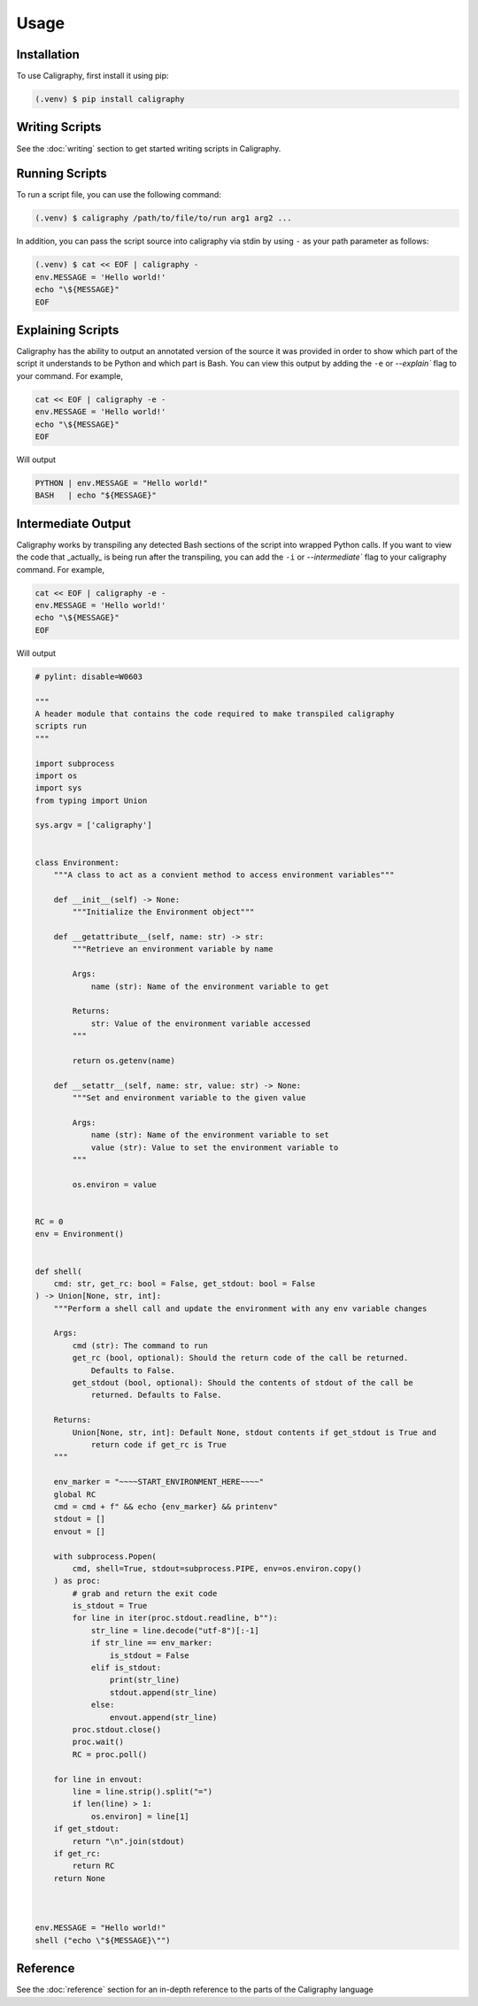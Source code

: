 Usage
=====

.. _installation:

Installation
------------

To use Caligraphy, first install it using pip:

.. code-block:: console

   (.venv) $ pip install caligraphy

Writing Scripts
---------------

See the :doc:`writing` section to get started writing scripts in Caligraphy.

Running Scripts
---------------

To run a script file, you can use the following command:

.. code-block:: console
    
    (.venv) $ caligraphy /path/to/file/to/run arg1 arg2 ...

In addition, you can pass the script source into caligraphy via stdin by using ``-`` as your path parameter as follows:

.. code-block:: console

    (.venv) $ cat << EOF | caligraphy -
    env.MESSAGE = 'Hello world!'
    echo "\${MESSAGE}"
    EOF

Explaining Scripts
------------------

Caligraphy has the ability to output an annotated version of the source it was provided 
in order to show which part of the script it understands to be Python and which part
is Bash. You can view this output by adding the ``-e`` or `--explain`` flag to your 
command. For example,

.. code-block:: console

    cat << EOF | caligraphy -e -
    env.MESSAGE = 'Hello world!'
    echo "\${MESSAGE}"
    EOF

Will output

.. code-block:: console

    PYTHON | env.MESSAGE = "Hello world!"
    BASH   | echo "${MESSAGE}"

Intermediate Output
-------------------

Caligraphy works by transpiling any detected Bash sections of the script into wrapped
Python calls. If you want to view the code that _actually_ is being run after the
transpiling, you can add the ``-i`` or `--intermediate`` flag to your caligraphy 
command. For example,

.. code-block:: console

    cat << EOF | caligraphy -e -
    env.MESSAGE = 'Hello world!'
    echo "\${MESSAGE}"
    EOF

Will output

.. code-block:: python

    # pylint: disable=W0603

    """
    A header module that contains the code required to make transpiled caligraphy
    scripts run
    """

    import subprocess
    import os
    import sys
    from typing import Union

    sys.argv = ['caligraphy']


    class Environment:
        """A class to act as a convient method to access environment variables"""

        def __init__(self) -> None:
            """Initialize the Environment object"""

        def __getattribute__(self, name: str) -> str:
            """Retrieve an environment variable by name

            Args:
                name (str): Name of the environment variable to get

            Returns:
                str: Value of the environment variable accessed
            """

            return os.getenv(name)

        def __setattr__(self, name: str, value: str) -> None:
            """Set and environment variable to the given value

            Args:
                name (str): Name of the environment variable to set
                value (str): Value to set the environment variable to
            """

            os.environ = value


    RC = 0
    env = Environment()


    def shell(
        cmd: str, get_rc: bool = False, get_stdout: bool = False
    ) -> Union[None, str, int]:
        """Perform a shell call and update the environment with any env variable changes

        Args:
            cmd (str): The command to run
            get_rc (bool, optional): Should the return code of the call be returned.
                Defaults to False.
            get_stdout (bool, optional): Should the contents of stdout of the call be
                returned. Defaults to False.

        Returns:
            Union[None, str, int]: Default None, stdout contents if get_stdout is True and
                return code if get_rc is True
        """

        env_marker = "~~~~START_ENVIRONMENT_HERE~~~~"
        global RC
        cmd = cmd + f" && echo {env_marker} && printenv"
        stdout = []
        envout = []

        with subprocess.Popen(
            cmd, shell=True, stdout=subprocess.PIPE, env=os.environ.copy()
        ) as proc:
            # grab and return the exit code
            is_stdout = True
            for line in iter(proc.stdout.readline, b""):
                str_line = line.decode("utf-8")[:-1]
                if str_line == env_marker:
                    is_stdout = False
                elif is_stdout:
                    print(str_line)
                    stdout.append(str_line)
                else:
                    envout.append(str_line)
            proc.stdout.close()
            proc.wait()
            RC = proc.poll()

        for line in envout:
            line = line.strip().split("=")
            if len(line) > 1:
                os.environ] = line[1]
        if get_stdout:
            return "\n".join(stdout)
        if get_rc:
            return RC
        return None



    env.MESSAGE = "Hello world!"
    shell ("echo \"${MESSAGE}\"")

Reference
---------

See the :doc:`reference` section for an in-depth reference to the parts of the Caligraphy
language
